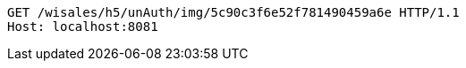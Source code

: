 [source,http,options="nowrap"]
----
GET /wisales/h5/unAuth/img/5c90c3f6e52f781490459a6e HTTP/1.1
Host: localhost:8081

----